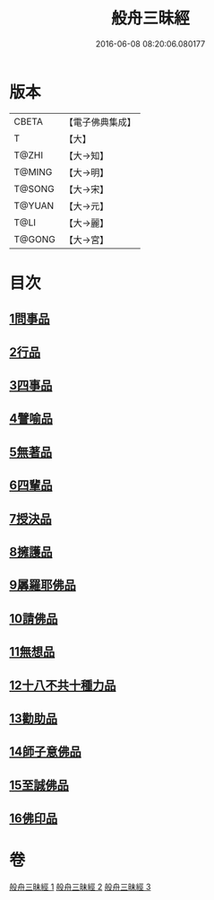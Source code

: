 #+TITLE: 般舟三昧經 
#+DATE: 2016-06-08 08:20:06.080177

* 版本
 |     CBETA|【電子佛典集成】|
 |         T|【大】     |
 |     T@ZHI|【大→知】   |
 |    T@MING|【大→明】   |
 |    T@SONG|【大→宋】   |
 |    T@YUAN|【大→元】   |
 |      T@LI|【大→麗】   |
 |    T@GONG|【大→宮】   |

* 目次
** [[file:KR6h0027_001.txt::001-0902c26][1問事品]]
** [[file:KR6h0027_001.txt::001-0904b23][2行品]]
** [[file:KR6h0027_001.txt::001-0906a12][3四事品]]
** [[file:KR6h0027_001.txt::001-0907a6][4譬喻品]]
** [[file:KR6h0027_002.txt::002-0908b18][5無著品]]
** [[file:KR6h0027_002.txt::002-0909b12][6四輩品]]
** [[file:KR6h0027_002.txt::002-0911a1][7授決品]]
** [[file:KR6h0027_002.txt::002-0912b18][8擁護品]]
** [[file:KR6h0027_002.txt::002-0913b28][9羼羅耶佛品]]
** [[file:KR6h0027_003.txt::003-0914b26][10請佛品]]
** [[file:KR6h0027_003.txt::003-0916b20][11無想品]]
** [[file:KR6h0027_003.txt::003-0917a5][12十八不共十種力品]]
** [[file:KR6h0027_003.txt::003-0917b6][13勸助品]]
** [[file:KR6h0027_003.txt::003-0917c19][14師子意佛品]]
** [[file:KR6h0027_003.txt::003-0918c16][15至誠佛品]]
** [[file:KR6h0027_003.txt::003-0919b6][16佛印品]]

* 卷
[[file:KR6h0027_001.txt][般舟三昧經 1]]
[[file:KR6h0027_002.txt][般舟三昧經 2]]
[[file:KR6h0027_003.txt][般舟三昧經 3]]

